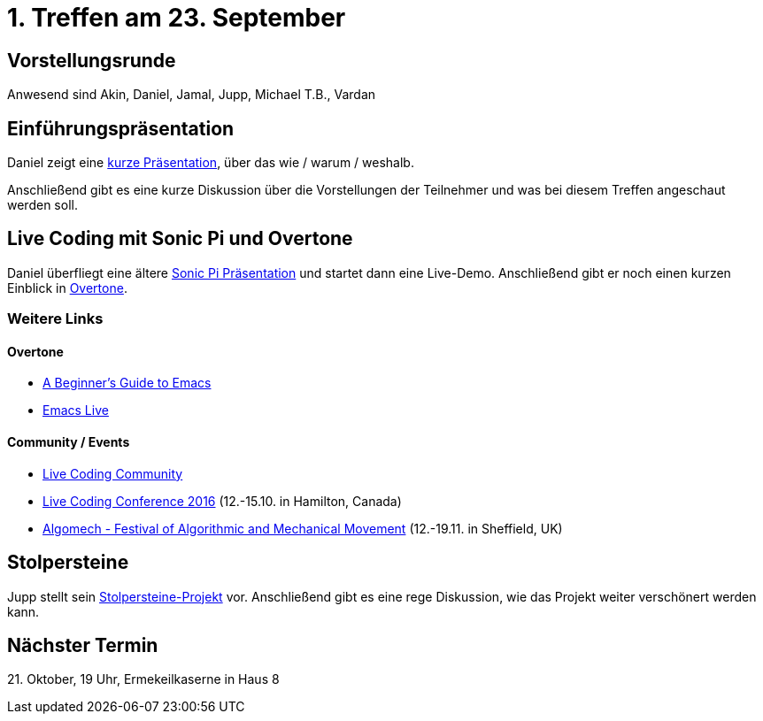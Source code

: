 = 1. Treffen am 23. September
:hp-tags: Live Coding, Stolpersteine, Meetup

== Vorstellungsrunde
Anwesend sind Akin, Daniel, Jamal, Jupp, Michael T.B., Vardan

== Einführungspräsentation
Daniel zeigt eine https://danielappelt.github.io/talk-creative-coding-bonn/[kurze Präsentation], über das wie / warum / weshalb.

Anschließend gibt es eine kurze Diskussion über die Vorstellungen der Teilnehmer und was bei diesem Treffen angeschaut werden soll.

== Live Coding mit Sonic Pi und Overtone
Daniel überfliegt eine ältere http://danielappelt.github.io/talk-sonic-pi/[Sonic Pi Präsentation] und startet dann eine Live-Demo. Anschließend gibt er noch einen kurzen Einblick in https://overtone.github.io[Overtone].

=== Weitere Links

==== Overtone
* https://www.masteringemacs.org/article/beginners-guide-to-emacs[A Beginner's Guide to Emacs]
* http://overtone.github.io/emacs-live/[Emacs Live]

==== Community / Events
* http://toplap.org[Live Coding Community]
* http://iclc.livecodenetwork.org/2016/[Live Coding Conference 2016] (12.-15.10. in Hamilton, Canada)
* http://algomech.com/2016/[Algomech - Festival of Algorithmic and Mechanical Movement] (12.-19.11. in Sheffield, UK)

== Stolpersteine
Jupp stellt sein http://stolpersteine.codeforbonn.de[Stolpersteine-Projekt] vor. Anschließend gibt es eine rege Diskussion, wie das Projekt weiter verschönert werden kann.

== Nächster Termin
++++21. Oktober, 19 Uhr, Ermekeilkaserne in Haus 8